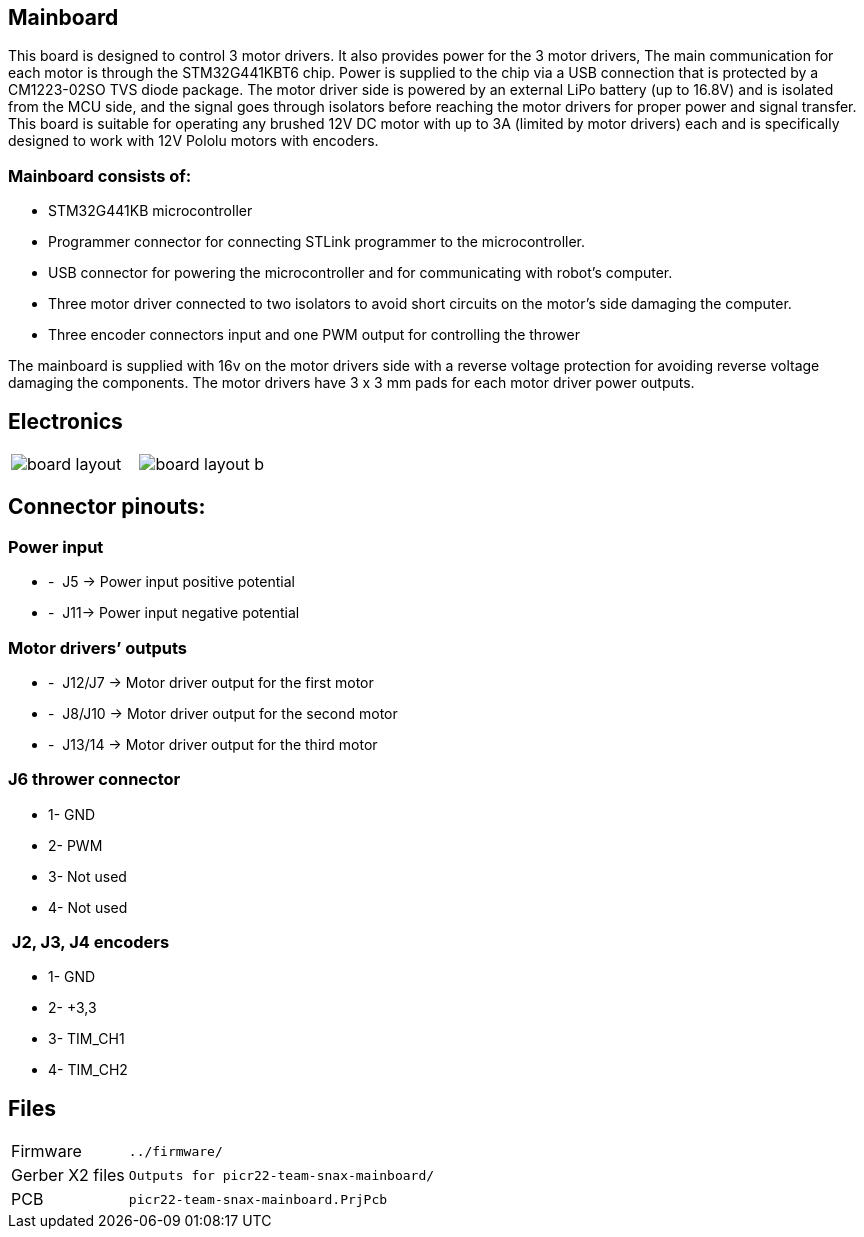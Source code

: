 == Mainboard
This board is designed to control 3 motor drivers. It also provides power for the 3 motor drivers,  The main communication for each motor is through the STM32G441KBT6 chip. Power is supplied to the chip via a USB connection that is protected by a CM1223-02SO TVS diode package.
 The motor driver side is powered by an external LiPo battery (up to 16.8V) and is isolated from the MCU side, and the signal goes through isolators before reaching the motor drivers for proper power and signal transfer. This board is suitable for operating any brushed 12V DC motor with up to 3A (limited by motor drivers) each and is specifically designed to work with 12V Pololu motors with encoders. 

=== Mainboard consists of:

* STM32G441KB microcontroller

* Programmer connector for connecting STLink programmer to the
microcontroller.
* USB connector for powering the microcontroller and for communicating
with robot’s computer.
* Three motor driver connected to two isolators to avoid short circuits
on the motor’s side damaging the computer.
* Three encoder connectors input and one PWM output for controlling the
thrower

The mainboard is supplied with 16v on the motor drivers side with a
reverse voltage protection for avoiding reverse voltage damaging the
components. The motor drivers have 3 x 3 mm pads for each motor driver
power outputs.

== Electronics 

[cols="a,a", frame=none, grid=none]
|===
| image::board_layout.png[]
| image::board_layout_b.png[]
|===


## Connector pinouts:

### Power input

* -  J5 -> Power input positive potential
* -  J11-> Power input negative potential

### Motor drivers’ outputs

* -  J12/J7 -> Motor driver output for the first motor
* -  J8/J10 -> Motor driver output for the second motor
* -  J13/14 -> Motor driver output for the third motor

### J6 thrower connector 
* 1- GND
* 2- PWM +
* 3- Not used 
* 4- Not used

###  J2, J3, J4 encoders 
* 1- GND
* 2- +3,3 +
* 3- TIM_CH1 
* 4- TIM_CH2

## Files

[horizontal]
Firmware:: `../firmware/`
Gerber X2 files:: `Outputs for picr22-team-snax-mainboard/`
PCB:: `picr22-team-snax-mainboard.PrjPcb`